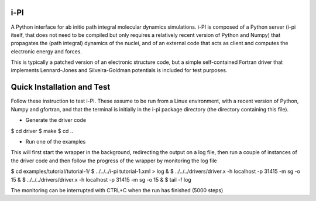 i-PI
--------

A Python interface for ab initio path integral molecular dynamics simulations. 
i-PI is composed of a Python server (i-pi itself, that does not need to be 
compiled but only requires a relatively recent version of Python and Numpy)
that propagates the (path integral) dynamics of the nuclei, and of an external
code that acts as client and computes the electronic energy and forces.

This is typically a patched version of an electronic structure code, but a 
simple self-contained Fortran driver that implements Lennard-Jones and 
Silveira-Goldman potentials is included for test purposes.


Quick Installation and Test 
---------------------------

Follow these instruction to test i-PI. These assume to be run from a Linux 
environment, with a recent version of Python, Numpy and gfortran, and that 
the terminal is initially in the i-pi package directory (the directory 
containing this file).

* Generate the driver code

$ cd driver
$ make
$ cd ..

* Run one of the examples

This will first start the wrapper in the background, redirecting the output on 
a log file, then run a couple of instances of the driver code and then follow
the progress of the wrapper by monitoring the log file

$ cd examples/tutorial/tutorial-1/
$ ../../../i-pi tutorial-1.xml > log &
$ ../../../drivers/driver.x -h localhost -p 31415 -m sg -o 15 &
$ ../../../drivers/driver.x -h localhost -p 31415 -m sg -o 15 &
$ tail -f log

The monitoring can be interrupted with CTRL+C when the run has finished (5000 steps)

